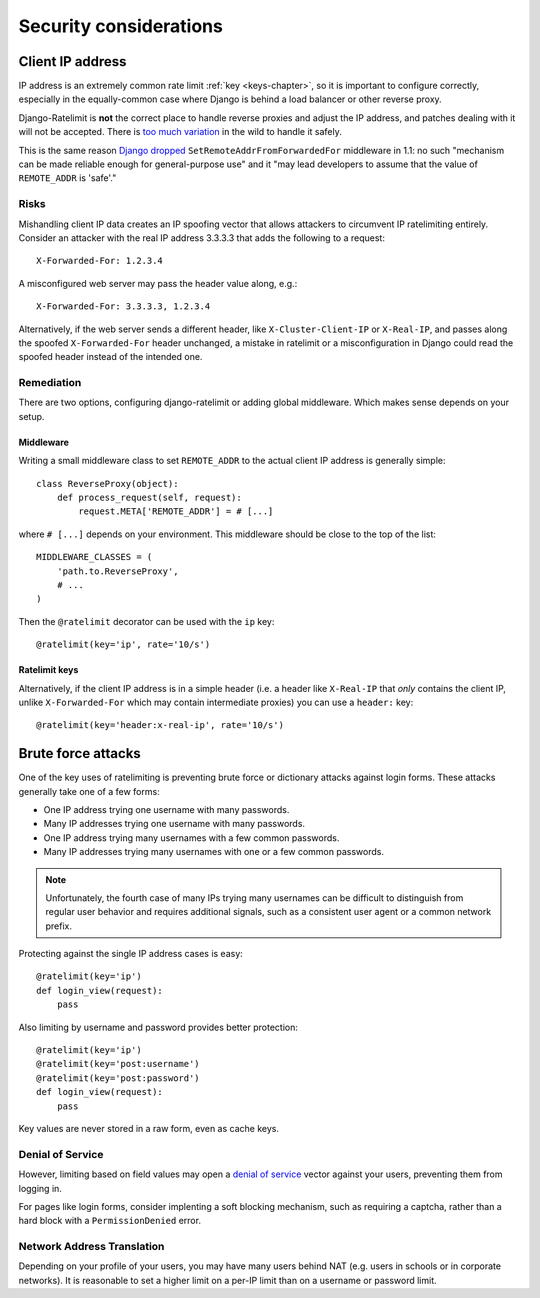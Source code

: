.. _security-chapter:

=======================
Security considerations
=======================


.. _security-client-ip:

Client IP address
=================

IP address is an extremely common rate limit :ref:`key <keys-chapter>`,
so it is important to configure correctly, especially in the
equally-common case where Django is behind a load balancer or other
reverse proxy.

Django-Ratelimit is **not** the correct place to handle reverse proxies
and adjust the IP address, and patches dealing with it will not be
accepted. There is `too much variation`_ in the wild to handle it
safely.

This is the same reason `Django dropped`_
``SetRemoteAddrFromForwardedFor`` middleware in 1.1: no such "mechanism
can be made reliable enough for general-purpose use" and it "may lead
developers to assume that the value of ``REMOTE_ADDR`` is 'safe'."


Risks
-----

Mishandling client IP data creates an IP spoofing vector that allows
attackers to circumvent IP ratelimiting entirely. Consider an attacker
with the real IP address 3.3.3.3 that adds the following to a request::

    X-Forwarded-For: 1.2.3.4

A misconfigured web server may pass the header value along, e.g.::

    X-Forwarded-For: 3.3.3.3, 1.2.3.4

Alternatively, if the web server sends a different header, like
``X-Cluster-Client-IP`` or  ``X-Real-IP``, and passes along the
spoofed ``X-Forwarded-For`` header unchanged, a mistake in ratelimit or
a misconfiguration in Django could read the spoofed header instead of
the intended one.


Remediation
-----------

There are two options, configuring django-ratelimit or adding global
middleware. Which makes sense depends on your setup.


Middleware
^^^^^^^^^^

Writing a small middleware class to set ``REMOTE_ADDR`` to the actual
client IP address is generally simple::

    class ReverseProxy(object):
        def process_request(self, request):
            request.META['REMOTE_ADDR'] = # [...]

where ``# [...]`` depends on your environment. This middleware should be
close to the top of the list::

    MIDDLEWARE_CLASSES = (
        'path.to.ReverseProxy',
        # ...
    )

Then the ``@ratelimit`` decorator can be used with the ``ip`` key::

    @ratelimit(key='ip', rate='10/s')

Ratelimit keys
^^^^^^^^^^^^^^

Alternatively, if the client IP address is in a simple header (i.e. a
header like ``X-Real-IP`` that *only* contains the client IP, unlike
``X-Forwarded-For`` which may contain intermediate proxies) you can use
a ``header:`` key::

    @ratelimit(key='header:x-real-ip', rate='10/s')

.. _too much variation: http://en.wikipedia.org/wiki/Talk:X-Forwarded-For#Variations
.. _Django dropped: https://docs.djangoproject.com/en/1.3/releases/1.1/#removed-setremoteaddrfromforwardedfor-middleware


.. security-brute-force::

Brute force attacks
===================

One of the key uses of ratelimiting is preventing brute force or
dictionary attacks against login forms. These attacks generally take one
of a few forms:

- One IP address trying one username with many passwords.
- Many IP addresses trying one username with many passwords.
- One IP address trying many usernames with a few common passwords.
- Many IP addresses trying many usernames with one or a few common
  passwords.

.. note::
   Unfortunately, the fourth case of many IPs trying many usernames can
   be difficult to distinguish from regular user behavior and requires
   additional signals, such as a consistent user agent or a common
   network prefix.

Protecting against the single IP address cases is easy::

    @ratelimit(key='ip')
    def login_view(request):
        pass

Also limiting by username and password provides better protection::

    @ratelimit(key='ip')
    @ratelimit(key='post:username')
    @ratelimit(key='post:password')
    def login_view(request):
        pass

Key values are never stored in a raw form, even as cache keys.


Denial of Service
-----------------

However, limiting based on field values may open a `denial of service`_
vector against your users, preventing them from logging in.

For pages like login forms, consider implenting a soft blocking
mechanism, such as requiring a captcha, rather than a hard block with a
``PermissionDenied`` error.


Network Address Translation
---------------------------

Depending on your profile of your users, you may have many users behind
NAT (e.g. users in schools or in corporate networks). It is reasonable
to set a higher limit on a per-IP limit than on a username or password
limit.

.. _denial of service: http://en.wikipedia.org/wiki/Denial-of-service_attack?oldformat=true
